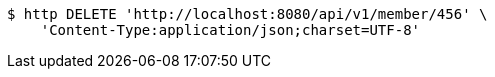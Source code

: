 [source,bash]
----
$ http DELETE 'http://localhost:8080/api/v1/member/456' \
    'Content-Type:application/json;charset=UTF-8'
----